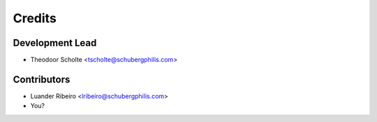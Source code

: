 =======
Credits
=======

Development Lead
----------------

* Theodoor Scholte <tscholte@schubergphilis.com>

Contributors
------------

* Luander Ribeiro <lribeiro@schubergphilis.com>
* You?
